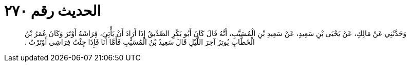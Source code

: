 
= الحديث رقم ٢٧٠

[quote.hadith]
وَحَدَّثَنِي عَنْ مَالِكٍ، عَنْ يَحْيَى بْنِ سَعِيدٍ، عَنْ سَعِيدِ بْنِ الْمُسَيَّبِ، أَنَّهُ قَالَ كَانَ أَبُو بَكْرٍ الصِّدِّيقُ إِذَا أَرَادَ أَنْ يَأْتِيَ، فِرَاشَهُ أَوْتَرَ وَكَانَ عُمَرُ بْنُ الْخَطَّابِ يُوتِرُ آخِرَ اللَّيْلِ قَالَ سَعِيدُ بْنُ الْمُسَيَّبِ فَأَمَّا أَنَا فَإِذَا جِئْتُ فِرَاشِي أَوْتَرْتُ ‏.‏